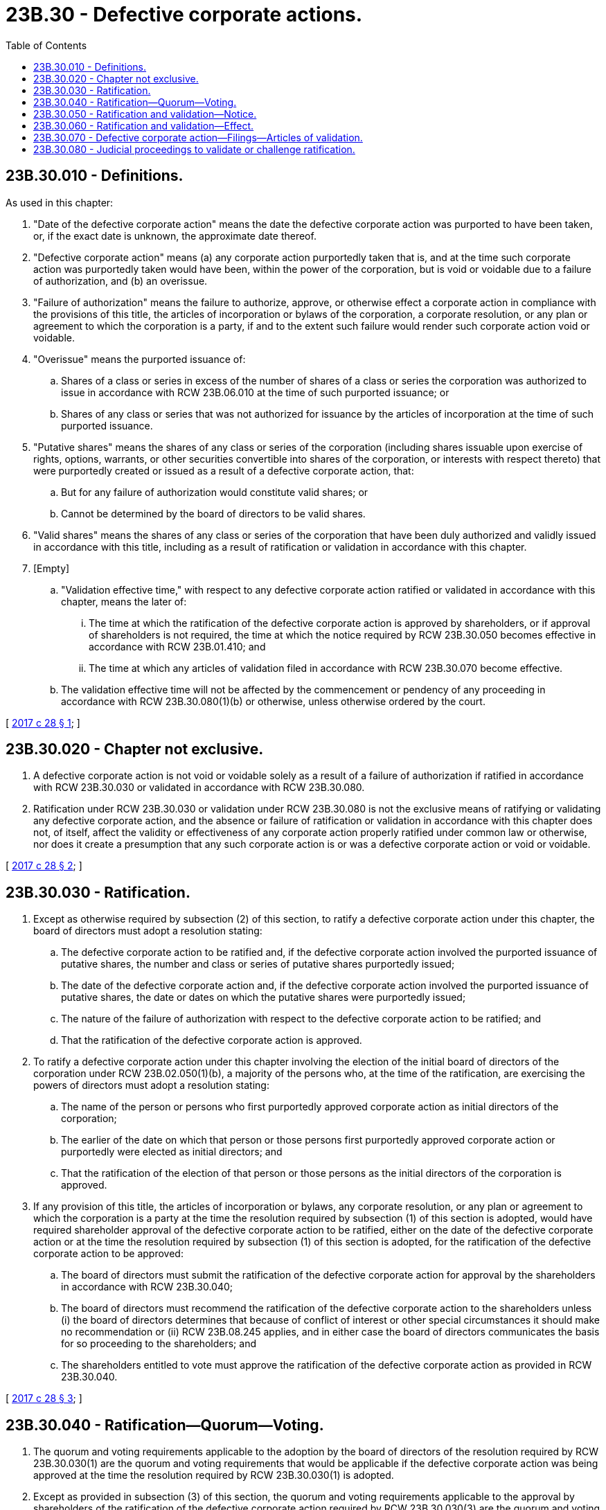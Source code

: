 = 23B.30 - Defective corporate actions.
:toc:

== 23B.30.010 - Definitions.
As used in this chapter:

. "Date of the defective corporate action" means the date the defective corporate action was purported to have been taken, or, if the exact date is unknown, the approximate date thereof.

. "Defective corporate action" means (a) any corporate action purportedly taken that is, and at the time such corporate action was purportedly taken would have been, within the power of the corporation, but is void or voidable due to a failure of authorization, and (b) an overissue.

. "Failure of authorization" means the failure to authorize, approve, or otherwise effect a corporate action in compliance with the provisions of this title, the articles of incorporation or bylaws of the corporation, a corporate resolution, or any plan or agreement to which the corporation is a party, if and to the extent such failure would render such corporate action void or voidable.

. "Overissue" means the purported issuance of:

.. Shares of a class or series in excess of the number of shares of a class or series the corporation was authorized to issue in accordance with RCW 23B.06.010 at the time of such purported issuance; or

.. Shares of any class or series that was not authorized for issuance by the articles of incorporation at the time of such purported issuance.

. "Putative shares" means the shares of any class or series of the corporation (including shares issuable upon exercise of rights, options, warrants, or other securities convertible into shares of the corporation, or interests with respect thereto) that were purportedly created or issued as a result of a defective corporate action, that:

.. But for any failure of authorization would constitute valid shares; or

.. Cannot be determined by the board of directors to be valid shares.

. "Valid shares" means the shares of any class or series of the corporation that have been duly authorized and validly issued in accordance with this title, including as a result of ratification or validation in accordance with this chapter.

. [Empty]
.. "Validation effective time," with respect to any defective corporate action ratified or validated in accordance with this chapter, means the later of:

... The time at which the ratification of the defective corporate action is approved by shareholders, or if approval of shareholders is not required, the time at which the notice required by RCW 23B.30.050 becomes effective in accordance with RCW 23B.01.410; and

... The time at which any articles of validation filed in accordance with RCW 23B.30.070 become effective.

.. The validation effective time will not be affected by the commencement or pendency of any proceeding in accordance with RCW 23B.30.080(1)(b) or otherwise, unless otherwise ordered by the court.

[ http://lawfilesext.leg.wa.gov/biennium/2017-18/Pdf/Bills/Session%20Laws/Senate/5011.SL.pdf?cite=2017%20c%2028%20§%201[2017 c 28 § 1]; ]

== 23B.30.020 - Chapter not exclusive.
. A defective corporate action is not void or voidable solely as a result of a failure of authorization if ratified in accordance with RCW 23B.30.030 or validated in accordance with RCW 23B.30.080.

. Ratification under RCW 23B.30.030 or validation under RCW 23B.30.080 is not the exclusive means of ratifying or validating any defective corporate action, and the absence or failure of ratification or validation in accordance with this chapter does not, of itself, affect the validity or effectiveness of any corporate action properly ratified under common law or otherwise, nor does it create a presumption that any such corporate action is or was a defective corporate action or void or voidable.

[ http://lawfilesext.leg.wa.gov/biennium/2017-18/Pdf/Bills/Session%20Laws/Senate/5011.SL.pdf?cite=2017%20c%2028%20§%202[2017 c 28 § 2]; ]

== 23B.30.030 - Ratification.
. Except as otherwise required by subsection (2) of this section, to ratify a defective corporate action under this chapter, the board of directors must adopt a resolution stating:

.. The defective corporate action to be ratified and, if the defective corporate action involved the purported issuance of putative shares, the number and class or series of putative shares purportedly issued;

.. The date of the defective corporate action and, if the defective corporate action involved the purported issuance of putative shares, the date or dates on which the putative shares were purportedly issued;

.. The nature of the failure of authorization with respect to the defective corporate action to be ratified; and

.. That the ratification of the defective corporate action is approved.

. To ratify a defective corporate action under this chapter involving the election of the initial board of directors of the corporation under RCW 23B.02.050(1)(b), a majority of the persons who, at the time of the ratification, are exercising the powers of directors must adopt a resolution stating:

.. The name of the person or persons who first purportedly approved corporate action as initial directors of the corporation;

.. The earlier of the date on which that person or those persons first purportedly approved corporate action or purportedly were elected as initial directors; and

.. That the ratification of the election of that person or those persons as the initial directors of the corporation is approved.

. If any provision of this title, the articles of incorporation or bylaws, any corporate resolution, or any plan or agreement to which the corporation is a party at the time the resolution required by subsection (1) of this section is adopted, would have required shareholder approval of the defective corporate action to be ratified, either on the date of the defective corporate action or at the time the resolution required by subsection (1) of this section is adopted, for the ratification of the defective corporate action to be approved:

.. The board of directors must submit the ratification of the defective corporate action for approval by the shareholders in accordance with RCW 23B.30.040;

.. The board of directors must recommend the ratification of the defective corporate action to the shareholders unless (i) the board of directors determines that because of conflict of interest or other special circumstances it should make no recommendation or (ii) RCW 23B.08.245 applies, and in either case the board of directors communicates the basis for so proceeding to the shareholders; and

.. The shareholders entitled to vote must approve the ratification of the defective corporate action as provided in RCW 23B.30.040.

[ http://lawfilesext.leg.wa.gov/biennium/2017-18/Pdf/Bills/Session%20Laws/Senate/5011.SL.pdf?cite=2017%20c%2028%20§%203[2017 c 28 § 3]; ]

== 23B.30.040 - Ratification—Quorum—Voting.
. The quorum and voting requirements applicable to the adoption by the board of directors of the resolution required by RCW 23B.30.030(1) are the quorum and voting requirements that would be applicable if the defective corporate action was being approved at the time the resolution required by RCW 23B.30.030(1) is adopted.

. Except as provided in subsection (3) of this section, the quorum and voting requirements applicable to the approval by shareholders of the ratification of the defective corporate action required by RCW 23B.30.030(3) are the quorum and voting requirements that would be applicable if the defective corporate action was being approved at the time the ratification of the defective corporate action is approved.

. The approval by shareholders of the ratification of a defective corporate action under this chapter involving the election of directors requires that the votes cast within a voting group favoring such ratification exceed the votes cast within the voting group opposing such ratification at a meeting at which a quorum is present.

. Putative shares on the record date for determining the shareholders entitled to vote on any matter submitted to shareholders in accordance with RCW 23B.30.030(3) (and without giving effect to any ratification of a defective corporate action involving the purported issuance of putative shares that would become valid shares as a result of the approval of such matter) are neither entitled to vote nor to be counted for quorum purposes in any vote to approve the ratification of any defective corporate action.

. If the ratification of a defective corporate action involving the purported issuance of putative shares would result in an overissue, in addition to the approval required by RCW 23B.30.030, the board of directors and shareholders must approve an amendment to the articles of incorporation in accordance with chapter 23B.10 RCW to increase the number of shares of a class or series that the corporation is authorized to issue or to create a class or series of shares that the corporation is authorized to issue so there would be no overissue.

[ http://lawfilesext.leg.wa.gov/biennium/2017-18/Pdf/Bills/Session%20Laws/Senate/5011.SL.pdf?cite=2017%20c%2028%20§%204[2017 c 28 § 4]; ]

== 23B.30.050 - Ratification and validation—Notice.
. If the ratification of a defective corporate action does not require approval of the shareholders under RCW 23B.30.030(3):

.. The corporation shall notify, promptly after the adoption of the resolution described in RCW 23B.30.030 (1) or (2), each holder of valid shares and putative shares, whether or not entitled to vote, as of the date of the adoption of that resolution by the board of directors, that the ratification of a defective corporate action has been approved by the board of directors pursuant to RCW 23B.30.030. This notice must also be given to each person who was a holder of valid shares or putative shares, whether or not entitled to vote, as of the date of the defective corporate action, other than to those persons whose identities or addresses for notice cannot be determined from the records of the corporation.

.. The notice specified in (a) of this subsection must contain or be accompanied by (i) a copy of the resolution adopted by the board of directors in accordance with RCW 23B.30.030 (1) or (2), or (ii) the information required by RCW 23B.30.030 (1) (a) through (d) or (2) (a) through (c), as applicable. This notice must also include a statement that any action before a court to determine whether the ratification of the defective corporate action complied with the requirements imposed by this chapter must be brought within sixty days from the validation effective time.

. If the ratification of a defective corporate action requires approval of the shareholders under RCW 23B.30.030(3), and if the approval of the shareholders is to be given at a meeting:

.. The corporation shall notify each holder of valid shares and putative shares, whether or not entitled to vote, as of the record date for the meeting, of the proposed meeting of shareholders at which the ratification is to be submitted for approval in accordance with RCW 23B.07.050. This notice must also be given to each person who was a holder of valid shares or putative shares, whether or not entitled to vote, as of the date of the defective corporate action, other than to those persons whose identities or addresses for notice cannot be determined from the records of the corporation; and

.. The notice specified in (a) of this subsection must state that the purpose, or one of the purposes, of the meeting is to consider ratification of a defective corporate action and must contain or be accompanied by (i) a copy of the resolution adopted by the board of directors in accordance with RCW 23B.30.030(1), or (ii) the information required by RCW 23B.30.030(1) (a) through (d). This notice must also include a statement that any action before a court to determine whether the ratification of the defective corporate action complied with the requirements imposed by this chapter must be brought within sixty days from the validation effective time.

. If the ratification of a defective corporate action requires approval of the shareholders under RCW 23B.30.030(3), and if the approval of the shareholders is to be without a meeting or a vote in accordance with RCW 23B.07.040:

.. The corporation or the person soliciting consents shall give the notice required under RCW 23B.07.040(3)(a) and the corporation shall give the notice required under RCW 23B.07.040(3)(b) to each holder of valid shares and putative shares, whether or not entitled to vote, as of the record date for the shareholder consent. These notices must also be given to each person who was a holder of valid shares or putative shares, whether or not entitled to vote, as of the date of the defective corporate action, other than to those persons whose identities or addresses for notice cannot be determined from the records of the corporation; and

.. The notices specified in (a) of this subsection must describe the ratification of the defective corporate action being approved and must contain or be accompanied by (i) a copy of the resolution adopted by the board of directors in accordance with RCW 23B.30.030 (1) or (2), or (ii) the information required by RCW 23B.30.030 (1)(a) through (d) or (2)(a) through (c), as applicable. These notices must also include a statement that any action before a court to determine whether the ratification of the defective corporate action complied with the requirements imposed by this chapter must be brought within sixty days from the validation effective time.

. If a defective corporate action is validated in accordance with RCW 23B.30.080:

.. The corporation shall notify, promptly after the validation, each holder of valid shares and putative shares, whether or not entitled to vote, as of the date of the validation, that the validation of a defective corporate action has taken place pursuant to RCW 23B.30.080. This notice must also be given to each person who was a holder of valid shares or putative shares, whether or not entitled to vote, as of the date of the defective corporate action, other than to those persons whose identities or addresses for notice cannot be determined from the records of the corporation.

.. The notice specified in (a) of this subsection must contain or be accompanied by a copy of the information required by RCW 23B.30.080(2).

. Any notice required by this section may be given in any manner permitted by RCW 23B.01.410 and, for any corporation subject to the reporting requirements of section 13 or 15(d) of the securities exchange act of 1934, as amended, may be given by filing or furnishing the notice with the United States securities and exchange commission.

[ http://lawfilesext.leg.wa.gov/biennium/2017-18/Pdf/Bills/Session%20Laws/Senate/5011.SL.pdf?cite=2017%20c%2028%20§%205[2017 c 28 § 5]; ]

== 23B.30.060 - Ratification and validation—Effect.
From and after the validation effective time:

. Each defective corporate action ratified in accordance with RCW 23B.30.030 or validated in accordance with RCW 23B.30.080:

.. Is not void or voidable as a result of the failure of authorization identified (i) in the resolution adopted by the board of directors in accordance with RCW 23B.30.030 (1) or (2), or (ii) by the court in accordance with RCW 23B.30.080(2); and

.. Is deemed to be a valid corporate action taken on the date of the defective corporate action;

. The issuance of each putative share or fraction of a putative share purportedly issued pursuant to a defective corporate action identified in the resolution adopted by the board of directors in accordance with RCW 23B.30.030(1) or by the court in accordance with RCW 23B.30.080(2) is not void or voidable as a result of the failure of authorization identified in that resolution or by that court, and each such putative share or fraction of a putative share is deemed to be an identical valid share or fraction of a valid share issued at the time it was purportedly issued; and

. Any corporate action taken subsequent to the date of the defective corporate action ratified or validated in accordance with this chapter in reliance on that defective corporate action having been validly taken, and any subsequent defective corporate action resulting directly or indirectly from that original defective corporate action, is deemed to be valid as of the time that corporate action was taken.

[ http://lawfilesext.leg.wa.gov/biennium/2017-18/Pdf/Bills/Session%20Laws/Senate/5011.SL.pdf?cite=2017%20c%2028%20§%206[2017 c 28 § 6]; ]

== 23B.30.070 - Defective corporate action—Filings—Articles of validation.
. If a defective corporate action ratified or validated under this chapter would have required under any other section of this title a document to be filed with the secretary of state, then, whether or not a document was previously filed in respect of that defective corporate action and in lieu of filing the document otherwise required by this title, the corporation shall deliver to the secretary of state for filing articles of validation setting forth:

.. The defective corporate action that was ratified or validated and, if the defective corporate action involved the purported issuance of putative shares, the number and class or series of putative shares purportedly issued;

.. The date of the defective corporate action that was ratified or validated and, if the defective corporate action involved the purported issuance of putative shares, the date or dates on which the putative shares were purportedly issued;

.. The nature of the failure of authorization with respect to the defective corporate action that was ratified or validated;

.. A statement that the defective corporate action was (i) ratified in accordance with RCW 23B.30.030, including the date on which the board of directors ratified the defective corporate action and the date, if any, on which the shareholders approved the ratification of the defective corporate action, or (ii) validated in accordance with RCW 23B.30.080, including the date on which the court validated the defective corporate action; and

.. The information required by subsection (2) of this section.

. The articles of validation must also contain the following information:

.. If the corporation previously filed a document in respect of a defective corporate action that was ratified or validated and no changes to that document are required to give effect to the ratification or validation of the defective corporate action in accordance with RCW 23B.30.040(5), the corporation shall (i) describe the document, together with any articles of correction thereto, including its filing date, in the articles of validation, and (ii) attach a copy of the document, together with any articles of correction thereto, to the articles of validation;

.. If the corporation previously filed a document in respect of a defective corporate action that was ratified or validated and any change to that document is required to give effect to the ratification or validation of the defective corporate action in accordance with RCW 23B.30.040(5), the corporation shall (i) describe the previously filed document, together with any articles of correction thereto, including its filing date, (ii) attach a copy of the document containing all of the information required to be included under the applicable section or sections of this title to give effect to the defective corporate action that was ratified or validated to the articles of validation, and (iii) state the date and time that the filing is deemed to have become effective; or

.. If the corporation did not previously file a document in respect of a defective corporate action that was ratified or validated and that defective corporate action would have required a filing under any other section of this title, the corporation shall (i) attach a copy of a document containing all of the information required to be included under the applicable section or sections of this title to give effect to the defective corporate action that was ratified or validated to the articles of validation, and (ii) state the date and time that the filing is deemed to have become effective.

. Articles of validation that comply with this section supersede any other document in respect of a defective corporate action that was ratified in accordance with RCW 23B.30.030 or validated in accordance with RCW 23B.30.080.

[ http://lawfilesext.leg.wa.gov/biennium/2019-20/Pdf/Bills/Session%20Laws/Senate/6028-S.SL.pdf?cite=2020%20c%2057%20§%2079[2020 c 57 § 79]; http://lawfilesext.leg.wa.gov/biennium/2017-18/Pdf/Bills/Session%20Laws/Senate/5011.SL.pdf?cite=2017%20c%2028%20§%207[2017 c 28 § 7]; ]

== 23B.30.080 - Judicial proceedings to validate or challenge ratification.
. Upon application by the corporation, any successor entity to the corporation, a director of the corporation, or any shareholder of the corporation, including any person who was a shareholder of the corporation as of the date of a defective corporate action, the superior courts may:

.. Validate any defective corporate action that has not been ratified in accordance with RCW 23B.30.030; or

.. Determine that any ratification of a defective corporate action under RCW 23B.30.030 is not valid or effective because it failed to comply with the procedural requirements imposed by this chapter.

. In connection with a proceeding under subsection (1)(a) of this section, the court shall identify the defective corporate action to be validated, including the information required under RCW 23B.30.030 (1)(a) through (c) or (2)(a) and (b), as applicable, and may make such findings or orders as it deems proper under the circumstances. In determining whether to validate a defective corporate action under subsection (1)(a) of this section, the court may consider the following:

.. Whether the defective corporate action was originally approved or effectuated with the belief that the approval or effectuation was in compliance with the provisions of this title, the articles of incorporation or bylaws of the corporation, and any corporate resolution or plan or agreement of or to which the corporation is a party that would be relevant in determining whether there was a failure of authorization;

.. Whether the corporation and board of directors has treated the defective corporate action as a valid action or transaction;

.. Whether any person has acted in reliance on the public record that the defective corporate action was valid or would be harmed by the failure to validate the defective corporate action;

.. Whether any person would be harmed by the validation of the defective corporate action, excluding any harm that would have resulted if the defective corporate action had been valid when approved or effectuated; and

.. Any other factors or considerations that the court deems proper in the circumstances.

. The court shall stay any proceeding brought under subsection (1)(a) of this section during any ratification process under RCW 23B.30.030 involving the defective corporate action that is the subject of the proceeding until the earlier of:

.. The validation effective time; and

.. [Empty]
... If shareholder approval is not required for ratification, the date on which the board of directors votes, but fails to ratify, the defective corporate action, (ii) if shareholder approval is required for ratification in accordance with RCW 23B.30.040 and is to be given at a meeting, the date on which the shareholders vote, but fail to ratify, the defective corporate action, or (iii) if shareholder approval is required for ratification in accordance with RCW 23B.30.040 and is to be given without a meeting, sixty days after the date of execution indicated on the earliest dated shareholder consent approving the ratification that is delivered to the corporation, even though that shareholder consent may not have been delivered to the corporation on that date, if consents executed by a sufficient number of shareholders to approve the ratification are not delivered to the corporation during that sixty-day period.

. Notwithstanding any other provision of this section or otherwise under applicable law, any proceeding asserting a claim under subsection (1)(b) of this section must be brought within sixty days after the validation effective time, except that this subsection will not apply to any person to whom notice of the ratification was required to have been given pursuant to RCW 23B.30.050, but to whom such notice was not given. Claims under subsection (1)(b) of this section are to be the exclusive basis for challenging the validity or effectiveness of a defective corporate action ratified under RCW 23B.30.030.

. Service of process on the corporation for any proceeding under this section may be made in any manner provided by statute of this state or by rule of the court for service on the corporation, and no other party need be joined in order for the court to adjudicate the matter. In a proceeding commenced by the corporation, the court may require notice of the proceeding to be provided to other persons specified by the court and permit such other persons to intervene in the proceeding.

. For purposes of this section, "shareholder" includes a beneficial owner whose shares are held in a voting trust or held by a nominee on behalf of the beneficial owner.

[ http://lawfilesext.leg.wa.gov/biennium/2017-18/Pdf/Bills/Session%20Laws/Senate/5011.SL.pdf?cite=2017%20c%2028%20§%208[2017 c 28 § 8]; ]

